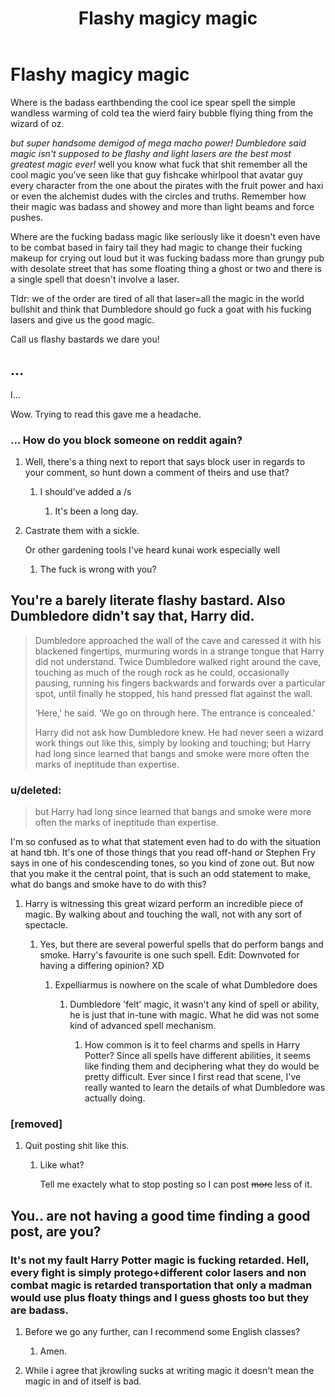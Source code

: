 #+TITLE: Flashy magicy magic

* Flashy magicy magic
:PROPERTIES:
:Author: ksense2016
:Score: 1
:DateUnix: 1492907382.0
:DateShort: 2017-Apr-23
:END:
Where is the badass earthbending the cool ice spear spell the simple wandless warming of cold tea the wierd fairy bubble flying thing from the wizard of oz.

/but super handsome demigod of mega macho power! Dumbledore said magic isn't supposed to be flashy and light lasers are the best most greatest magic ever!/ well you know what fuck that shit remember all the cool magic you've seen like that guy fishcake whirlpool that avatar guy every character from the one about the pirates with the fruit power and haxi or even the alchemist dudes with the circles and truths. Remember how their magic was badass and showey and more than light beams and force pushes.

Where are the fucking badass magic like seriously like it doesn't even have to be combat based in fairy tail they had magic to change their fucking makeup for crying out loud but it was fucking badass more than grungy pub with desolate street that has some floating thing a ghost or two and there is a single spell that doesn't involve a laser.

Tldr: we of the order are tired of all that laser=all the magic in the world bullshit and think that Dumbledore should go fuck a goat with his fucking lasers and give us the good magic.

Call us flashy bastards we dare you!


** ...

I...

Wow. Trying to read this gave me a headache.
:PROPERTIES:
:Author: yarglethatblargle
:Score: 11
:DateUnix: 1492909438.0
:DateShort: 2017-Apr-23
:END:

*** ... How do you block someone on reddit again?
:PROPERTIES:
:Author: viol8er
:Score: 3
:DateUnix: 1492911955.0
:DateShort: 2017-Apr-23
:END:

**** Well, there's a thing next to report that says block user in regards to your comment, so hunt down a comment of theirs and use that?
:PROPERTIES:
:Author: yarglethatblargle
:Score: 2
:DateUnix: 1492914926.0
:DateShort: 2017-Apr-23
:END:

***** I should've added a /s
:PROPERTIES:
:Author: viol8er
:Score: 0
:DateUnix: 1492914970.0
:DateShort: 2017-Apr-23
:END:

****** It's been a long day.
:PROPERTIES:
:Author: yarglethatblargle
:Score: 1
:DateUnix: 1492915358.0
:DateShort: 2017-Apr-23
:END:


**** Castrate them with a sickle.

Or other gardening tools I've heard kunai work especially well
:PROPERTIES:
:Author: ksense2016
:Score: -4
:DateUnix: 1492915335.0
:DateShort: 2017-Apr-23
:END:

***** The fuck is wrong with you?
:PROPERTIES:
:Author: flingerdinger
:Score: 3
:DateUnix: 1492997742.0
:DateShort: 2017-Apr-24
:END:


** You're a barely literate flashy bastard. Also Dumbledore didn't say that, Harry did.

#+begin_quote
  Dumbledore approached the wall of the cave and caressed it with his blackened fingertips, murmuring words in a strange tongue that Harry did not understand. Twice Dumbledore walked right around the cave, touching as much of the rough rock as he could, occasionally pausing, running his fingers backwards and forwards over a particular spot, until finally he stopped, his hand pressed flat against the wall.

  ‘Here,' he said. ‘We go on through here. The entrance is concealed.'

  Harry did not ask how Dumbledore knew. He had never seen a wizard work things out like this, simply by looking and touching; but Harry had long since learned that bangs and smoke were more often the marks of ineptitude than expertise.
#+end_quote
:PROPERTIES:
:Author: EpicBeardMan
:Score: 11
:DateUnix: 1492909223.0
:DateShort: 2017-Apr-23
:END:

*** u/deleted:
#+begin_quote
  but Harry had long since learned that bangs and smoke were more often the marks of ineptitude than expertise.
#+end_quote

I'm so confused as to what that statement even had to do with the situation at hand tbh. It's one of those things that you read off-hand or Stephen Fry says in one of his condescending tones, so you kind of zone out. But now that you make it the central point, that is such an odd statement to make, what do bangs and smoke have to do with this?
:PROPERTIES:
:Score: 0
:DateUnix: 1492920926.0
:DateShort: 2017-Apr-23
:END:

**** Harry is witnessing this great wizard perform an incredible piece of magic. By walking about and touching the wall, not with any sort of spectacle.
:PROPERTIES:
:Author: EpicBeardMan
:Score: 6
:DateUnix: 1492921326.0
:DateShort: 2017-Apr-23
:END:

***** Yes, but there are several powerful spells that do perform bangs and smoke. Harry's favourite is one such spell. Edit: Downvoted for having a differing opinion? XD
:PROPERTIES:
:Score: -6
:DateUnix: 1492927616.0
:DateShort: 2017-Apr-23
:END:

****** Expelliarmus is nowhere on the scale of what Dumbledore does
:PROPERTIES:
:Author: Tellsyouajoke
:Score: 1
:DateUnix: 1492996204.0
:DateShort: 2017-Apr-24
:END:

******* Dumbledore 'felt' magic, it wasn't any kind of spell or ability, he is just that in-tune with magic. What he did was not some kind of advanced spell mechanism.
:PROPERTIES:
:Score: 0
:DateUnix: 1493030515.0
:DateShort: 2017-Apr-24
:END:

******** How common is it to feel charms and spells in Harry Potter? Since all spells have different abilities, it seems like finding them and deciphering what they do would be pretty difficult. Ever since I first read that scene, I've really wanted to learn the details of what Dumbledore was actually doing.
:PROPERTIES:
:Author: NeutralDjinn
:Score: 1
:DateUnix: 1493092047.0
:DateShort: 2017-Apr-25
:END:


*** [removed]
:PROPERTIES:
:Score: -6
:DateUnix: 1492915287.0
:DateShort: 2017-Apr-23
:END:

**** Quit posting shit like this.
:PROPERTIES:
:Author: denarii
:Score: 4
:DateUnix: 1492966217.0
:DateShort: 2017-Apr-23
:END:

***** Like what?

Tell me exactely what to stop posting so I can post +more+ less of it.
:PROPERTIES:
:Author: ksense2016
:Score: -2
:DateUnix: 1492983747.0
:DateShort: 2017-Apr-24
:END:


** You.. are not having a good time finding a good post, are you?
:PROPERTIES:
:Author: Skeletickles
:Score: 6
:DateUnix: 1492920849.0
:DateShort: 2017-Apr-23
:END:

*** It's not my fault Harry Potter magic is fucking retarded. Hell, every fight is simply protego+different color lasers and non combat magic is retarded transportation that only a madman would use plus floaty things and I guess ghosts too but they are badass.
:PROPERTIES:
:Author: ksense2016
:Score: -6
:DateUnix: 1492921433.0
:DateShort: 2017-Apr-23
:END:

**** Before we go any further, can I recommend some English classes?
:PROPERTIES:
:Author: Skeletickles
:Score: 13
:DateUnix: 1492921784.0
:DateShort: 2017-Apr-23
:END:

***** Amen.
:PROPERTIES:
:Author: yarglethatblargle
:Score: 3
:DateUnix: 1492923475.0
:DateShort: 2017-Apr-23
:END:


**** While i agree that jkrowling sucks at writing magic it doesn't mean the magic in and of itself is bad.
:PROPERTIES:
:Author: flingerdinger
:Score: 0
:DateUnix: 1492997831.0
:DateShort: 2017-Apr-24
:END:
